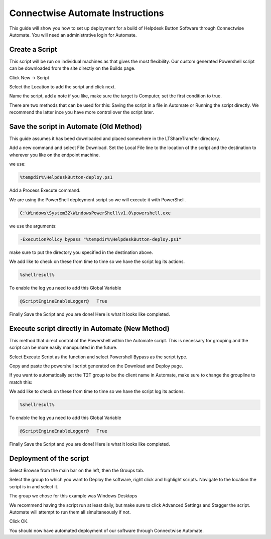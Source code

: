 Connectwise Automate Instructions
==================================

This guide will show you how to set up deployment for a build of Helpdesk Button Software through Connectwise Automate. You will need an administrative login for Automate.

Create a Script
----------------

This script will be run on individual machines as that gives the most flexibility. Our custom generated Powershell script can be downloaded from the site directly on the Builds page.

Click New -> Script

.. image:: images/CW01-Script.png

Select the Location to add the script and click next.

.. image:: images/CW02-Location.png

Name the script, add a note if you like, make sure the target is Computer, set the first condition to true.

.. image:: images/CW03-NewScript.png


There are two methods that can be used for this: Saving the script in a file in Automate or Running the script directly. We recommend the latter ince you have more control over the script later.

Save the script in Automate (Old Method)
---------------------------------

This guide assumes it has beed downloaded and placed somewhere in the LTShare\Transfer directory.

Add a new command and select File Download. Set the Local File line to the location of the script and the destination to wherever you like on the endpoint machine. 

we use:

.. code-block:: bash
 
	%tempdir%\HelpdeskButton-deploy.ps1

.. image:: images/CW04-Download.png

Add a Process Execute command.

We are using the PowerShell deployment script so we will execute it with PowerShell.

.. code-block:: bash

	C:\Windows\System32\WindowsPowerShell\v1.0\powershell.exe

we use the arguments:

.. code-block:: bash 

	-ExecutionPolicy bypass "%tempdir%\HelpdeskButton-deploy.ps1"

make sure to put the directory you specified in the destination above.

.. image:: images/CW05-Execute.png

We add like to check on these from time to time so we have the script log its actions.

.. code-block:: bash
 
	%shellresult%

.. image:: images/CW06-AddLog.png

To enable the log you need to add this Global Variable

.. code-block:: bash
 
	@ScriptEngineEnableLogger@   True

.. image:: images/CW07-EnableLog.png

Finally Save the Script and you are done! Here is what it looks like completed.

.. image:: images/CW08-Done.png


Execute script directly in Automate (New Method)
-------------------------------------

This method that direct control of the Powershell within the Automate script. This is necessary for grouping and the script can be more easily manupulated in the future. 

Select Execute Script as the function and select Powershell Bypass as the script type. 

.. image:: images/CW11-Execute.png

Copy and paste the powershell script generated on the Download and Deploy page.

If you want to automatically set the T2T group to be the client name in Automate, make sure to change the groupline to match this:

.. image:: images/CW12-Script.png

We add like to check on these from time to time so we have the script log its actions.

.. code-block:: bash
 
	%shellresult%

.. image:: images/CW06-AddLog.png

To enable the log you need to add this Global Variable

.. code-block:: bash
 
	@ScriptEngineEnableLogger@   True

.. image:: images/CW07-EnableLog.png

Finally Save the Script and you are done! Here is what it looks like completed.

.. image:: images/CW13-Done.png



Deployment of the script
------------------------

Select Browse from the main bar on the left, then the Groups tab.

Select the group to which you want to Deploy the software, right click and highlight scripts. Navigate to the location the script is in and select it.

.. image:: images/CW09-Group.png

The group we chose for this example was Windows Desktops

We recommend having the script run at least daily, but make sure to click Advanced Settings and Stagger the script. Automate will attempt to run them all simultaneously if not.

Click OK.

.. image:: images/CW10-Deployment.png

You should now have automated deployment of our software through Connectwise Automate.